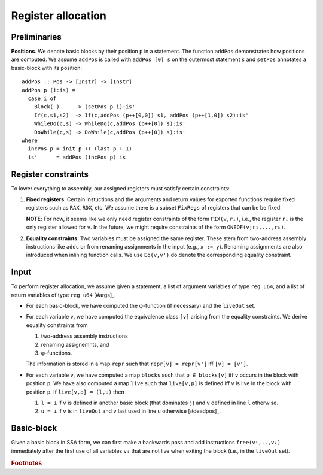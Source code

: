 *******************
Register allocation
*******************

.. highlight:: haskell

Preliminaries
-------------

**Positions**.
We denote basic blocks by their position ``p`` in a statement.
The function ``addPos`` demonstrates how positions are computed.
We assume ``addPos`` is called with ``addPos [0] s`` on the
outermost statement ``s`` and ``setPos`` annotates a basic-block
with its position::

    addPos :: Pos -> [Instr] -> [Instr]
    addPos p (i:is) =
      case i of
        Block(_)     -> (setPos p i):is'
        If(c,s1,s2)  -> If(c,addPos (p++[0,0]) s1, addPos (p++[1,0]) s2):is'
        WhileDo(c,s) -> WhileDo(c,addPos (p++[0]) s):is'
        DoWhile(c,s) -> DoWhile(c,addPos (p++[0]) s):is'
    where
      incPos p = init p ++ (last p + 1)
      is'      = addPos (incPos p) is


Register constraints
--------------------

To lower everything to assembly, our assigned registers must satisfy
certain constraints:

1. **Fixed registers**: Certain instuctions and the arguments and return
   values for exported functions require fixed registers such as ``RAX``,
   ``RDX``, etc. We assume there is a subset ``FixRegs`` of registers
   that can be be fixed.

   **NOTE**: For now, it seems like we only need register constraints
   of the form ``FIX(v,rᵢ)``, i.e., the register ``rᵢ`` is the only
   register allowed for ``v``. In the future, we might require
   constraints of the form ``ONEOF(v;r₁,...,rₖ)``.

2. **Equality constraints**: Two variables must be assigned the same
   register. These stem from two-address assembly instructions like
   ``addc`` or from renaming assignments in the input (e.g., ``x := y``).
   Renaming assignments are also introduced when inlining function
   calls. We use ``Eq(v,v')`` do denote the corresponding equality
   constraint.

Input
-----

To perform register allocation, we assume given a statement, a
list of argument variables of type ``reg u64``, and a list of
return variables of type ``reg u64`` [#args]_.

- For each basic-block, we have computed the φ-function (if
  necessary) and the :literal:`liveOut` set.

- For each variable ``v``, we have computed the equivalence
  class ``[v]`` arising from the equality constraints. We
  derive equality constraints from

  (1) two-address assembly instructions
  (2) renaming assignemnts, and
  (3) φ-functions.

  The information is stored in a map ``repr`` such that
  ``repr[v] = repr[v']`` iff ``[v] = [v']``.
   
- For each variable ``v``, we have computed a map ``blocks`` such
  that ``p ∈ blocks[v]`` iff ``v`` occurs in the block with position
  ``p``. We have also computed a map ``live`` such that ``live[v,p]``
  is defined iff ``v`` is live in the block with position ``p``.
  If ``live[v,p] = (l,u)`` then
  
  (1) ``l = ⊥`` if ``v`` is defined in another basic block (that
      dominates ``j``) and ``v`` defined in line ``l`` otherwise.
  (2) ``u = ⊥`` if ``v`` is in :literal:`liveOut` and ``v`` last used
      in line ``u`` otherwise [#deadpos]_. 

Basic-block
------------

Given a basic block in SSA form, we can first make a backwards pass and
add instructions :literal:`free(v₁,..,vₖ)` immediately after the first
use of all variables :literal:`vᵢ` that are not live when exiting
the block (i.e., in the :literal:`liveOut` set).


.. rubric:: Footnotes

.. [#args]_    For now, we assume there are fewer arguments/return than
                we can pass in registers.
.. [#deadpos]_ You must check where ``v`` is used to determine when it can
               be reused, for example, in ``arr[v₁],v₂ = v₃ * v₄``, the
               can occur as an index in the dest
